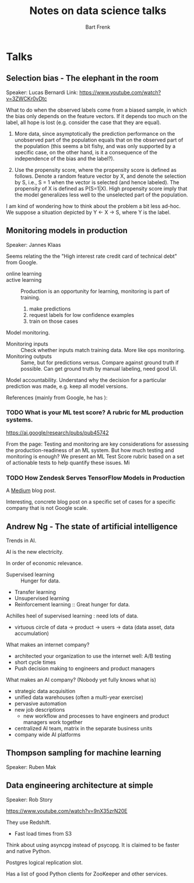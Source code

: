 #+TITLE: Notes on data science talks
#+AUTHOR: Bart Frenk

* Talks

** Selection bias - The elephant in the room
Speaker: Lucas Bernardi
Link: https://www.youtube.com/watch?v=3ZWCKr0vDtc

What to do when the observed labels come from a biased sample, in which the bias
only depends on the feature vectors. If it depends too much on the label, all
hope is lost (e.g. consider the case that they are equal).

1. More data, since asymptotically the prediction performance on the unobserved
   part of the population equals that on the observed part of the population
   (this seems a bit fishy, and was only supported by a specific case, on the
   other hand, is it a consequence of the independence of the bias and the label?).
   
2. Use the propensity score, where the propensity score is defined as
   follows. Denote a random feature vector by X, and denote the selection by S,
   i.e., S = 1 when the vector is selected (and hence labeled). The propensity
   of X is defined as P(S=1|X). High propensity score imply that the model
   generalizes less well to the unselected part of the population.
   
I am kind of wondering how to think about the problem a bit less ad-hoc. We
suppose a situation depicted by Y <- X -> S, where Y is the label.

** Monitoring models in production 
Speaker: Jannes Klaas

Seems relating the the "High interest rate credit card of technical debt" from
Google.

- online learning ::
- active learning :: Production is an opportunity for learning, monitoring is
     part of training.
     1. make predictions
     2. request labels for low confidence examples
     3. train on those cases
        
Model monitoring.

- Monitoring inputs :: Check whether inputs match training data. More like ops
     monitoring.
- Monitoring outputs :: Same, but for predictions versus. Compare against ground
     truth if possible. Can get ground truth by manual labeling, need good UI.

Model accountability. Understand why the decision for a particular prediction
was made, e.g. keep all model versions.

References (mainly from Google, he has ):

*** TODO What is your ML test score? A rubric for ML production systems. 

https://ai.google/research/pubs/pub45742

From the page:
Testing and monitoring are key considerations for assessing the
production-readiness of an ML system. But how much testing and monitoring is
enough? We present an ML Test Score rubric based on a set of actionable tests
to help quantify these issues.  Mi

*** TODO How Zendesk Serves TensorFlow Models in Production

A [[https://medium.com/zendesk-engineering/how-zendesk-serves-tensorflow-models-in-production-751ee22f0f4bhttps://medium.com/zendesk-engineering/how-zendesk-serves-tensorflow-models-in-production-751ee22f0f4b][Medium]] blog post.

Interesting, concrete blog post on a specific set of cases for a specific
company that is not Google scale.

** Andrew Ng - The state of artificial intelligence

Trends in AI.

AI is the new electricity.

In order of economic relevance.
- Supervised learning :: Hunger for data.
- Transfer learning
- Unsupervised learning
- Reinforcement learning :: Great hunger for data.

Achilles heel of supervised learning : need lots of data.

- virtuous circle of data -> product -> users -> data (data asset, data
  accumulation)
  
What makes an internet company?
- architected your organization to use the internet well: A/B testing
- short cycle times
- Push decision making to engineers and product managers
  
What makes an AI company? (Nobody yet fully knows what is)
- strategic data acquisition
- unified data warehouses (often a multi-year exercise)
- pervasive automation
- new job descriptions
  - new workflow and processes to have engineers and product managers work
    together
- centralized AI team, matrix in the separate business units
- company wide AI platforms

** Thompson sampling for machine learning
Speaker: Ruben Mak

** Data engineering architecture at simple
Speaker: Rob Story

https://www.youtube.com/watch?v=9nX35zrN20E

They use Redshift.
- Fast load times from S3
  
Think about using asyncpg instead of psycopg. It is claimed to be faster and
native Python.

Postgres logical replication slot.

Has a list of good Python clients for ZooKeeper and other services.
